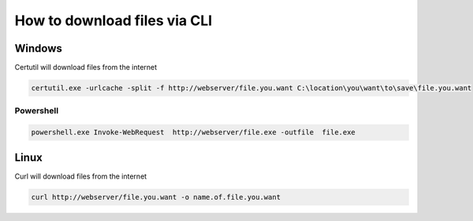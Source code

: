 How to download files via CLI
*******************************

Windows
#########

Certutil will download files from the internet

.. code-block:: console

        certutil.exe -urlcache -split -f http://webserver/file.you.want C:\location\you\want\to\save\file.you.want

Powershell
++++++++++++++++

.. code-block:: console

	powershell.exe Invoke-WebRequest  http://webserver/file.exe -outfile  file.exe

Linux
#######

Curl will download files from the internet

.. code-block:: console

        curl http://webserver/file.you.want -o name.of.file.you.want
